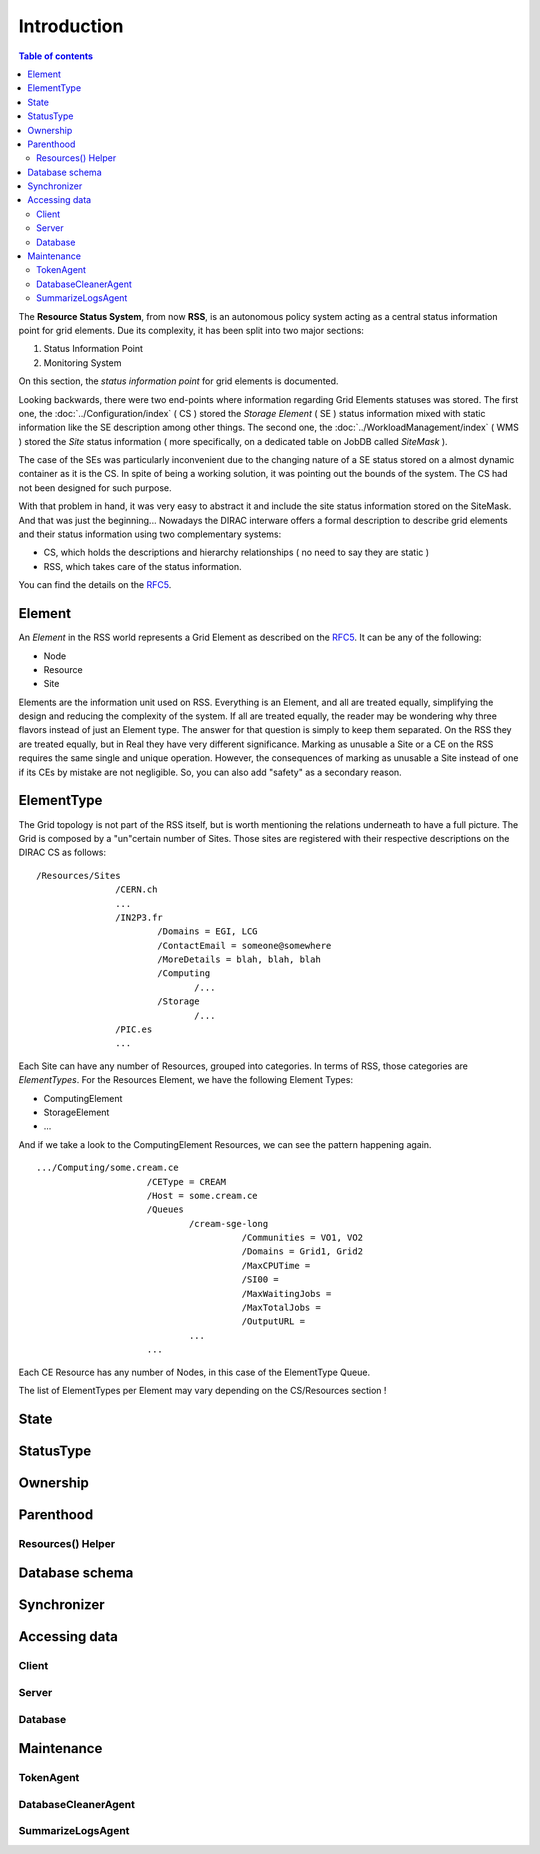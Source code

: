============
Introduction
============

.. contents:: Table of contents
   :depth: 3

The **Resource Status System**, from now **RSS**, is an autonomous policy system acting 
as a central status information point for grid elements. Due its complexity, it has been 
split into two major sections: 

1. Status Information Point 
2. Monitoring System 

On this section, the *status information point* for grid elements is documented.

Looking backwards, there were two end-points where information regarding Grid
Elements statuses was stored. The first one, the :doc:`../Configuration/index` ( CS ) stored the
*Storage Element* ( SE ) status information mixed with static information like the SE
description among other things. The second one, the :doc:`../WorkloadManagement/index` ( WMS ) 
stored the *Site* status information ( more specifically, on a dedicated table on 
JobDB called *SiteMask* ).

The case of the SEs was particularly inconvenient due to the changing nature of a SE
status stored on a almost dynamic container as it is the CS. In spite of being a working
solution, it was pointing out the bounds of the system. The CS had not been designed for
such purpose. 

With that problem in hand, it was very easy to abstract it and include the site status
information stored on the SiteMask. And that was just the beginning... Nowadays the DIRAC
interware offers a formal description to describe grid elements and their status information 
using two complementary systems: 

* CS, which holds the descriptions and hierarchy relationships ( no need to say they are static )
* RSS, which takes care of the status information. 

You can find the details on the `RFC5`_.

-------   
Element
-------

An *Element* in the RSS world represents a Grid Element as described on the `RFC5`_. It can be any of the following:

* Node
* Resource
* Site

Elements are the information unit used on RSS. Everything is an Element, and all are treated equally, simplifying the design
and reducing the complexity of the system. If all are treated equally, the reader may be wondering why three flavors instead
of just an Element type. The answer for that question is simply to keep them separated. On the RSS they are treated equally,
but in Real they have very different significance. Marking as unusable a Site or a CE on the RSS requires the same single and 
unique operation. However, the consequences of marking as unusable a Site instead of one if its CEs by mistake are not negligible.
So, you can also add "safety" as a secondary reason.   

-----------
ElementType
-----------

The Grid topology is not part of the RSS itself, but is worth mentioning the relations underneath to have a full picture. The Grid 
is composed by a "un"certain number of Sites. Those sites are registered with their respective descriptions on the DIRAC CS as follows:

::

 /Resources/Sites
                /CERN.ch
                ...
                /IN2P3.fr
                        /Domains = EGI, LCG
                        /ContactEmail = someone@somewhere
                        /MoreDetails = blah, blah, blah
                        /Computing
                               /...
                        /Storage
                               /...              
                /PIC.es
                ... 

Each Site can have any number of Resources, grouped into categories. In terms of RSS, those categories are *ElementTypes*. For the
Resources Element, we have the following Element Types:

* ComputingElement
* StorageElement
* ...

And if we take a look to the ComputingElement Resources, we can see the pattern happening again.

::

    .../Computing/some.cream.ce
                         /CEType = CREAM
                         /Host = some.cream.ce
                         /Queues
                                 /cream-sge-long
                                           /Communities = VO1, VO2
                                           /Domains = Grid1, Grid2
                                           /MaxCPUTime = 
                                           /SI00 = 
                                           /MaxWaitingJobs =
                                           /MaxTotalJobs =
                                           /OutputURL =
                                 ...
                         ...

Each CE Resource has any number of Nodes, in this case of the ElementType Queue.

The list of ElementTypes per Element may vary depending on the CS/Resources section !

-----
State
-----

----------
StatusType
----------

---------
Ownership
---------

----------
Parenthood
----------

Resources() Helper
==================

---------------
Database schema
---------------

------------
Synchronizer
------------

--------------
Accessing data
--------------

Client
======

Server
======

Database
========

-----------
Maintenance
-----------

TokenAgent
==========

DatabaseCleanerAgent
====================

SummarizeLogsAgent
==================




.. External links

.. _RFC5: https://github.com/DIRACGrid/DIRAC/wiki/RFC-%235:-Resources-CS-section-structure
